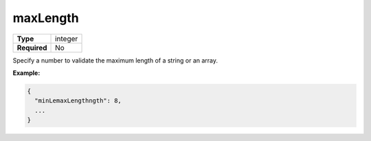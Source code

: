 ###########
 maxLength
###########

.. list-table::
   :header-rows: 0
   :stub-columns: 1

   -  -  Type
      -  integer
   -  -  Required
      -  No

Specify a number to validate the maximum length of a string or an array.

**Example:**

.. code:: javascript

   {
     "minLemaxLengthngth": 8,
     ...
   }
